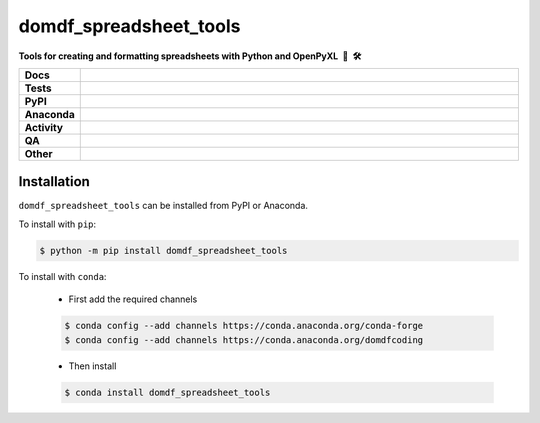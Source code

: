 =========================
domdf_spreadsheet_tools
=========================

.. start short_desc

**Tools for creating and formatting spreadsheets with Python and OpenPyXL 🐍 🛠️**

.. end short_desc
.. start shields

.. list-table::
	:stub-columns: 1
	:widths: 10 90

	* - Docs
	  - |docs| |docs_check|
	* - Tests
	  - |actions_linux| |actions_windows| |actions_macos|
	* - PyPI
	  - |pypi-version| |supported-versions| |supported-implementations| |wheel|
	* - Anaconda
	  - |conda-version| |conda-platform|
	* - Activity
	  - |commits-latest| |commits-since| |maintained| |pypi-downloads|
	* - QA
	  - |codefactor| |actions_flake8| |actions_mypy|
	* - Other
	  - |license| |language| |requires|

.. |docs| image:: https://img.shields.io/readthedocs/domdf-spreadsheet-tools/latest?logo=read-the-docs
	:target: https://domdf-spreadsheet-tools.readthedocs.io/en/latest
	:alt: Documentation Build Status

.. |docs_check| image:: https://github.com/domdfcoding/domdf_spreadsheet_tools/workflows/Docs%20Check/badge.svg
	:target: https://github.com/domdfcoding/domdf_spreadsheet_tools/actions?query=workflow%3A%22Docs+Check%22
	:alt: Docs Check Status

.. |actions_linux| image:: https://github.com/domdfcoding/domdf_spreadsheet_tools/workflows/Linux/badge.svg
	:target: https://github.com/domdfcoding/domdf_spreadsheet_tools/actions?query=workflow%3A%22Linux%22
	:alt: Linux Test Status

.. |actions_windows| image:: https://github.com/domdfcoding/domdf_spreadsheet_tools/workflows/Windows/badge.svg
	:target: https://github.com/domdfcoding/domdf_spreadsheet_tools/actions?query=workflow%3A%22Windows%22
	:alt: Windows Test Status

.. |actions_macos| image:: https://github.com/domdfcoding/domdf_spreadsheet_tools/workflows/macOS/badge.svg
	:target: https://github.com/domdfcoding/domdf_spreadsheet_tools/actions?query=workflow%3A%22macOS%22
	:alt: macOS Test Status

.. |actions_flake8| image:: https://github.com/domdfcoding/domdf_spreadsheet_tools/workflows/Flake8/badge.svg
	:target: https://github.com/domdfcoding/domdf_spreadsheet_tools/actions?query=workflow%3A%22Flake8%22
	:alt: Flake8 Status

.. |actions_mypy| image:: https://github.com/domdfcoding/domdf_spreadsheet_tools/workflows/mypy/badge.svg
	:target: https://github.com/domdfcoding/domdf_spreadsheet_tools/actions?query=workflow%3A%22mypy%22
	:alt: mypy status

.. |requires| image:: https://dependency-dash.repo-helper.uk/github/domdfcoding/domdf_spreadsheet_tools/badge.svg
	:target: https://dependency-dash.repo-helper.uk/github/domdfcoding/domdf_spreadsheet_tools/
	:alt: Requirements Status

.. |codefactor| image:: https://img.shields.io/codefactor/grade/github/domdfcoding/domdf_spreadsheet_tools?logo=codefactor
	:target: https://www.codefactor.io/repository/github/domdfcoding/domdf_spreadsheet_tools
	:alt: CodeFactor Grade

.. |pypi-version| image:: https://img.shields.io/pypi/v/domdf_spreadsheet_tools
	:target: https://pypi.org/project/domdf_spreadsheet_tools/
	:alt: PyPI - Package Version

.. |supported-versions| image:: https://img.shields.io/pypi/pyversions/domdf_spreadsheet_tools?logo=python&logoColor=white
	:target: https://pypi.org/project/domdf_spreadsheet_tools/
	:alt: PyPI - Supported Python Versions

.. |supported-implementations| image:: https://img.shields.io/pypi/implementation/domdf_spreadsheet_tools
	:target: https://pypi.org/project/domdf_spreadsheet_tools/
	:alt: PyPI - Supported Implementations

.. |wheel| image:: https://img.shields.io/pypi/wheel/domdf_spreadsheet_tools
	:target: https://pypi.org/project/domdf_spreadsheet_tools/
	:alt: PyPI - Wheel

.. |conda-version| image:: https://img.shields.io/conda/v/domdfcoding/domdf_spreadsheet_tools?logo=anaconda
	:target: https://anaconda.org/domdfcoding/domdf_spreadsheet_tools
	:alt: Conda - Package Version

.. |conda-platform| image:: https://img.shields.io/conda/pn/domdfcoding/domdf_spreadsheet_tools?label=conda%7Cplatform
	:target: https://anaconda.org/domdfcoding/domdf_spreadsheet_tools
	:alt: Conda - Platform

.. |license| image:: https://img.shields.io/github/license/domdfcoding/domdf_spreadsheet_tools
	:target: https://github.com/domdfcoding/domdf_spreadsheet_tools/blob/master/LICENSE
	:alt: License

.. |language| image:: https://img.shields.io/github/languages/top/domdfcoding/domdf_spreadsheet_tools
	:alt: GitHub top language

.. |commits-since| image:: https://img.shields.io/github/commits-since/domdfcoding/domdf_spreadsheet_tools/v0.1.6
	:target: https://github.com/domdfcoding/domdf_spreadsheet_tools/pulse
	:alt: GitHub commits since tagged version

.. |commits-latest| image:: https://img.shields.io/github/last-commit/domdfcoding/domdf_spreadsheet_tools
	:target: https://github.com/domdfcoding/domdf_spreadsheet_tools/commit/master
	:alt: GitHub last commit

.. |maintained| image:: https://img.shields.io/maintenance/yes/2024
	:alt: Maintenance

.. |pypi-downloads| image:: https://img.shields.io/pypi/dm/domdf_spreadsheet_tools
	:target: https://pypi.org/project/domdf_spreadsheet_tools/
	:alt: PyPI - Downloads

.. end shields


Installation
----------------

.. start installation

``domdf_spreadsheet_tools`` can be installed from PyPI or Anaconda.

To install with ``pip``:

.. code-block:: bash

	$ python -m pip install domdf_spreadsheet_tools

To install with ``conda``:

	* First add the required channels

	.. code-block:: bash

		$ conda config --add channels https://conda.anaconda.org/conda-forge
		$ conda config --add channels https://conda.anaconda.org/domdfcoding

	* Then install

	.. code-block:: bash

		$ conda install domdf_spreadsheet_tools

.. end installation
